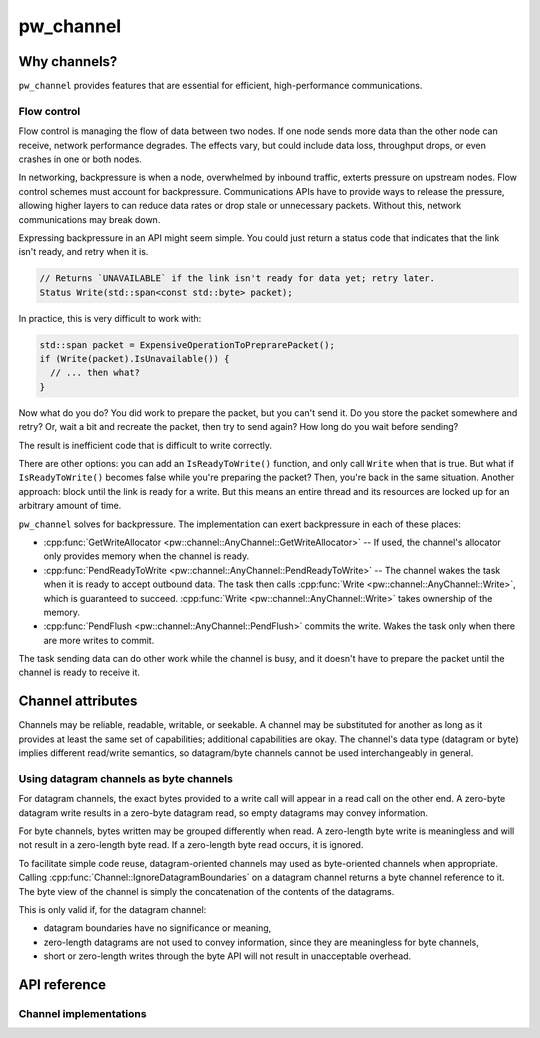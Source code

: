 .. _module-pw_channel:

==========
pw_channel
==========
.. pigweed-module::
   :name: pw_channel

.. cpp:namespace:: pw::channel

-------------
Why channels?
-------------
``pw_channel`` provides features that are essential for efficient,
high-performance communications.

Flow control
============
Flow control is managing the flow of data between two nodes. If one node sends
more data than the other node can receive, network performance degrades. The
effects vary, but could include data loss, throughput drops, or even crashes in
one or both nodes.

In networking, backpressure is when a node, overwhelmed by inbound traffic,
exterts pressure on upstream nodes. Flow control schemes must account for
backpressure. Communications APIs have to provide ways to release the pressure,
allowing higher layers to can reduce data rates or drop stale or unnecessary
packets. Without this, network communications may break down.

Expressing backpressure in an API might seem simple. You could just return a
status code that indicates that the link isn't ready, and retry when it is.

..  code-block:: cpp

   // Returns `UNAVAILABLE` if the link isn't ready for data yet; retry later.
   Status Write(std::span<const std::byte> packet);

In practice, this is very difficult to work with:

..  code-block:: cpp

    std::span packet = ExpensiveOperationToPreprarePacket();
    if (Write(packet).IsUnavailable()) {
      // ... then what?
    }

Now what do you do? You did work to prepare the packet, but you can't send it.
Do you store the packet somewhere and retry? Or, wait a bit and recreate the
packet, then try to send again? How long do you wait before sending?

The result is inefficient code that is difficult to write correctly.

There are other options: you can add an ``IsReadyToWrite()`` function, and only
call ``Write`` when that is true. But what if ``IsReadyToWrite()`` becomes false
while you're preparing the packet? Then, you're back in the same situation.
Another approach: block until the link is ready for a write. But this means an
entire thread and its resources are locked up for an arbitrary amount of time.

``pw_channel`` solves for backpressure. The implementation can exert
backpressure in each of these places:

- :cpp:func:`GetWriteAllocator <pw::channel::AnyChannel::GetWriteAllocator>` --
  If used, the channel's allocator only provides memory when the channel is
  ready.
- :cpp:func:`PendReadyToWrite <pw::channel::AnyChannel::PendReadyToWrite>` --
  The channel wakes the task when it is ready to accept outbound data. The task
  then calls :cpp:func:`Write <pw::channel::AnyChannel::Write>`, which is
  guaranteed to succeed.  :cpp:func:`Write <pw::channel::AnyChannel::Write>`
  takes ownership of the memory.
- :cpp:func:`PendFlush <pw::channel::AnyChannel::PendFlush>` commits the write.
  Wakes the task only when there are more writes to commit.

The task sending data can do other work while the channel is busy, and it
doesn't have to prepare the packet until the channel is ready to receive it.

------------------
Channel attributes
------------------
Channels may be reliable, readable, writable, or seekable. A channel may be
substituted for another as long as it provides at least the same set of
capabilities; additional capabilities are okay. The channel's data type
(datagram or byte) implies different read/write semantics, so datagram/byte
channels cannot be used interchangeably in general.

Using datagram channels as byte channels
========================================
For datagram channels, the exact bytes provided to a write call will appear in a
read call on the other end. A zero-byte datagram write results in a zero-byte
datagram read, so empty datagrams may convey information.

For byte channels, bytes written may be grouped differently when read. A
zero-length byte write is meaningless and will not result in a zero-length byte
read. If a zero-length byte read occurs, it is ignored.

To facilitate simple code reuse, datagram-oriented channels may used as
byte-oriented channels when appropriate. Calling
:cpp:func:`Channel::IgnoreDatagramBoundaries` on a datagram channel returns a
byte channel reference to it. The byte view of the channel is simply the
concatenation of the contents of the datagrams.

This is only valid if, for the datagram channel:

- datagram boundaries have no significance or meaning,
- zero-length datagrams are not used to convey information, since they are
  meaningless for byte channels,
- short or zero-length writes through the byte API will not result in
  unacceptable overhead.

-------------
API reference
-------------
.. cpp:namespace:: pw::channel

.. doxygengroup:: pw_channel
   :content-only:
   :members:

Channel implementations
=======================
.. doxygengroup:: pw_channel_forwarding
   :content-only:
   :members:

.. doxygengroup:: pw_channel_loopback
   :content-only:
   :members:

.. doxygengroup:: pw_channel_epoll
   :content-only:
   :members:

.. doxygengroup:: pw_channel_rp2_stdio
   :content-only:
   :members:

.. doxygengroup:: pw_channel_stream_channel
   :content-only:
   :members:
